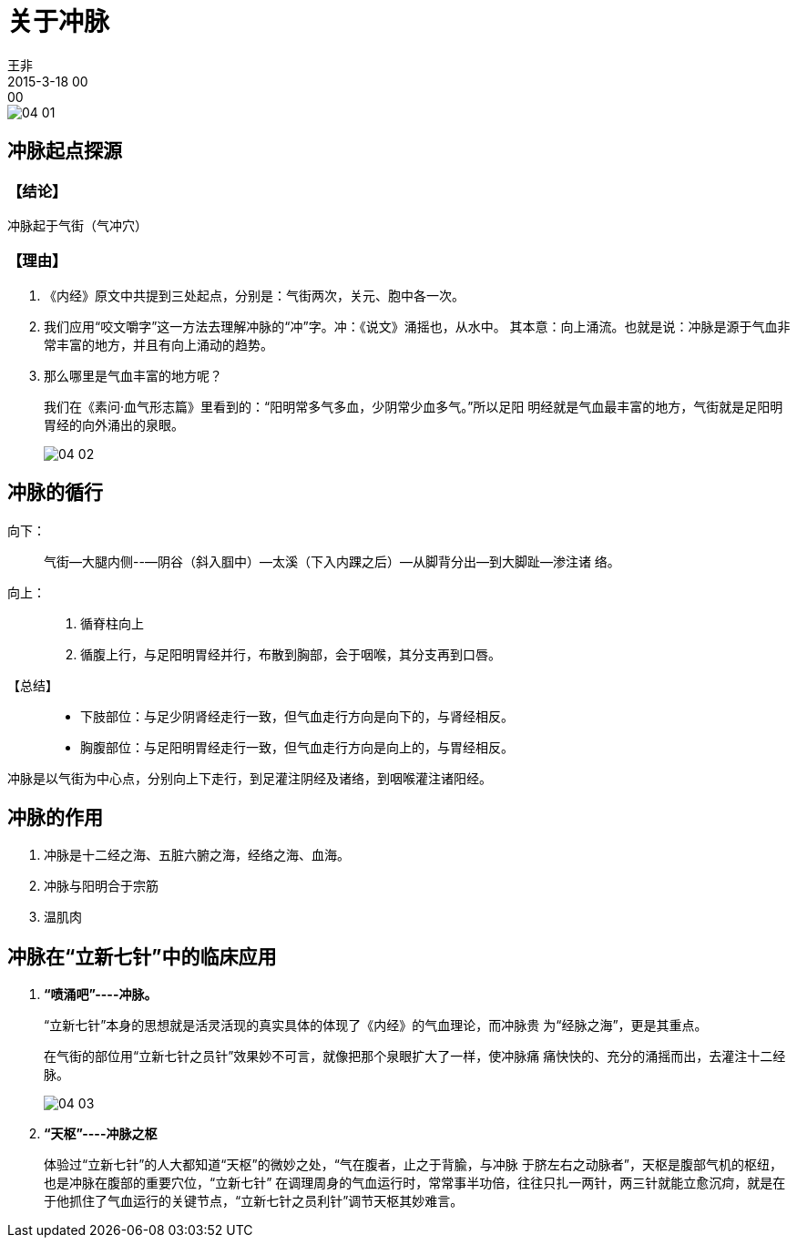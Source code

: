 = 关于冲脉
王非
2015-3-18 00:00

image::img/04-01.png[]

== 冲脉起点探源

=== 【结论】

冲脉起于气街（气冲穴）

=== 【理由】

. 《内经》原文中共提到三处起点，分别是：气街两次，关元、胞中各一次。

. 我们应用“咬文嚼字”这一方法去理解冲脉的“冲”字。冲：《说文》涌摇也，从水中。
其本意：向上涌流。也就是说：冲脉是源于气血非常丰富的地方，并且有向上涌动的趋势。

. 那么哪里是气血丰富的地方呢？
+
我们在《素问·血气形志篇》里看到的：“阳明常多气多血，少阴常少血多气。”所以足阳
明经就是气血最丰富的地方，气街就是足阳明胃经的向外涌出的泉眼。
+
image::img/04-02.png[]

== 冲脉的循行

向下：::

气街—大腿内侧--—阴谷（斜入腘中）—太溪（下入内踝之后）—从脚背分出—到大脚趾—渗注诸
络。

向上：::

. 循脊柱向上
. 循腹上行，与足阳明胃经并行，布散到胸部，会于咽喉，其分支再到口唇。

【总结】::

* 下肢部位：与足少阴肾经走行一致，但气血走行方向是向下的，与肾经相反。

* 胸腹部位：与足阳明胃经走行一致，但气血走行方向是向上的，与胃经相反。

冲脉是以气街为中心点，分别向上下走行，到足灌注阴经及诸络，到咽喉灌注诸阳经。

== 冲脉的作用

. 冲脉是十二经之海、五脏六腑之海，经络之海、血海。
. 冲脉与阳明合于宗筋
. 温肌肉

== 冲脉在“立新七针”中的临床应用

. *“喷涌吧”----冲脉。*
+
“立新七针”本身的思想就是活灵活现的真实具体的体现了《内经》的气血理论，而冲脉贵
为“经脉之海”，更是其重点。
+
在气街的部位用“立新七针之员针”效果妙不可言，就像把那个泉眼扩大了一样，使冲脉痛
痛快快的、充分的涌摇而出，去灌注十二经脉。
+
image::img/04-03.png[]

. *“天枢”----冲脉之枢*
+
体验过“立新七针”的人大都知道“天枢”的微妙之处，“气在腹者，止之于背腧，与冲脉
于脐左右之动脉者”，天枢是腹部气机的枢纽，也是冲脉在腹部的重要穴位，“立新七针”
在调理周身的气血运行时，常常事半功倍，往往只扎一两针，两三针就能立愈沉疴，就是在
于他抓住了气血运行的关键节点，“立新七针之员利针”调节天枢其妙难言。
